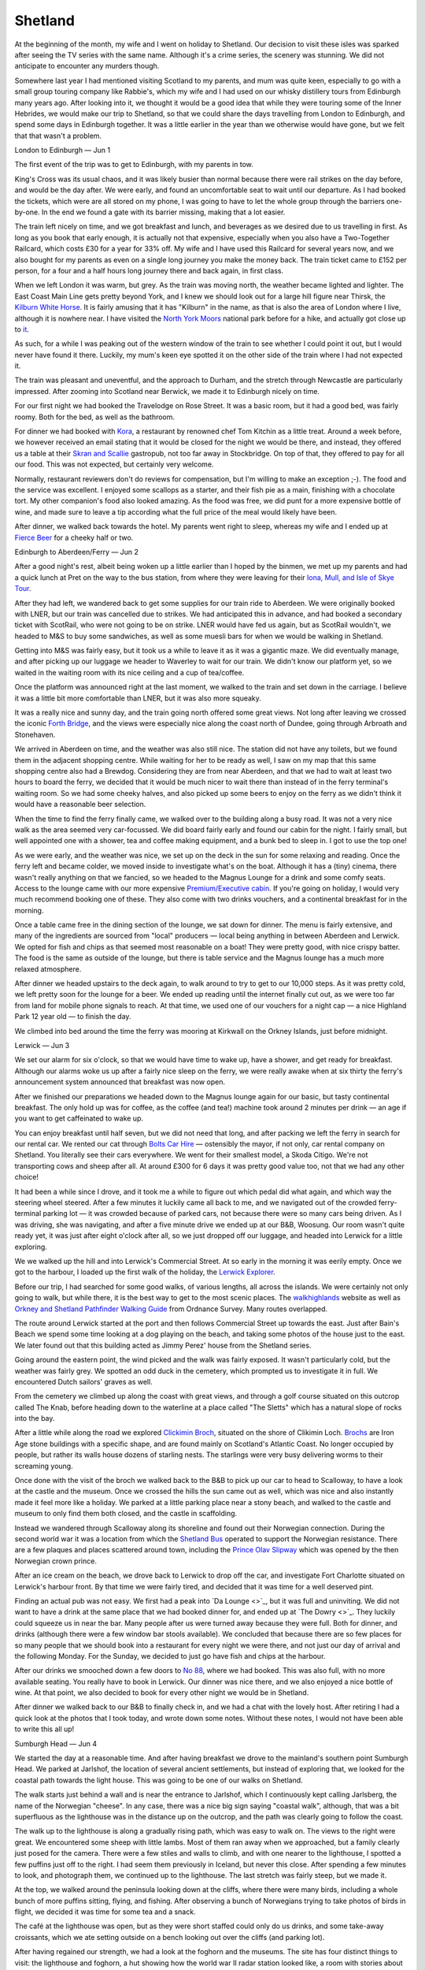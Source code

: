 Shetland
========

.. articleMetaData::
   :Where: London, UK
   :Date: 2023-06-20 09:15 Europe/London
   :Tags: blog, hiking, holiday, photography
   :Short: shetland

At the beginning of the month, my wife and I went on holiday to Shetland.
Our decision to visit these isles was sparked after seeing the TV series with the same
name. Although it's a crime series, the scenery was stunning. We did not
anticipate to encounter any murders though.

Somewhere last year I had mentioned visiting Scotland to my parents, and mum
was quite keen, especially to go with a small group touring company like
Rabbie's, which my wife and I had used on our whisky distillery tours from
Edinburgh many years ago. After looking into it, we thought it would be a good
idea that while they were touring some of the Inner Hebrides, we would make
our trip to Shetland, so that we could share the days travelling from London to
Edinburgh, and spend some days in Edinburgh together. It was a little earlier in the
year than we otherwise would have gone, but we felt that that wasn't a
problem.


London to Edinburgh — Jun 1

The first event of the trip was to get to Edinburgh, with my parents in tow.

King's Cross was its usual chaos, and it was likely 
busier than normal because there were rail strikes on the day before, and
would be the day after. We were early, and found an uncomfortable seat to wait
until our departure. As I had booked the tickets, which were are all stored on
my phone, I was going to have to let the whole group through the barriers
one-by-one. In the end we found a gate with its barrier missing, making that a
lot easier.

The train left nicely on time, and we got breakfast and lunch, and beverages
as we desired due to us travelling in first. As long as you book that early
enough, it is actually not that expensive, especially when you also have a
Two-Together Railcard, which costs £30 for a year for 33% off. My wife and I
have used this Railcard for several years now, and we also
bought for my parents as even on a single long journey you make the money
back. The train ticket came to £152 per person, for a four and a half
hours long journey there and back again, in first class.

When we left London it was warm, but grey. As the train was moving north, the
weather became lighted and lighter. The East Coast Main Line gets pretty
beyond York, and I knew we should look out for a large hill figure near
Thirsk, the `Kilburn White Horse
<https://en.wikipedia.org/wiki/Kilburn_White_Horse>`_. It is fairly amusing
that it has "Kilburn" in the name, as that is also the area of London where I
live, although it is nowhere near. I have visited the `North York Moors
<https://en.wikipedia.org/wiki/North_York_Moors>`_ national park before for a
hike, and actually got close up to `it
<https://www.flickr.com/photos/derickrethans/7720741122/in/photolist-FHkD2b-cLfPmf>`_.

As such, for a while I was peaking out of the western window of the train to
see whether I could point it out, but I would never have found it there.
Luckily, my mum's keen eye spotted it on the other side of the train where I
had not expected it. 

The train was pleasant and uneventful, and the approach to Durham, and the
stretch through Newcastle are particularly impressed. After zooming into
Scotland near Berwick, we made it to Edinburgh nicely on time.

For our first night we had booked the Travelodge on Rose Street. It was a
basic room, but it had a good bed, was fairly roomy. Both for the bed, as well
as the bathroom.

For dinner we had booked with `Kora <https://korabytk.com/>`_, a restaurant by
renowned chef Tom Kitchin as a little treat. Around a week before, we however
received an email stating that it would be closed for the night we would be
there, and instead, they offered us a table at their `Skran and Scallie
<https://scranandscallie.com/>`_ gastropub, not too far away in Stockbridge.
On top of that, they offered to pay for all our food. This was not
expected, but certainly very welcome.

Normally, restaurant reviewers don't do reviews for compensation, but I'm
willing to make an exception ;-). The food and the service was excellent.
I enjoyed some scallops as a starter, and their fish pie as a main, finishing
with a chocolate tort. My other companion's food also looked amazing. As the
food was free, we did punt for a more expensive bottle of wine, and made sure
to leave a tip according what the full price of the meal would likely have
been.

After dinner, we walked back towards the hotel. My parents went right to
sleep, whereas my wife and I ended up at `Fierce Beer
<https://www.fiercebeer.com/bars/edinburgh-bar>`_ for a cheeky half or two.



Edinburgh to Aberdeen/Ferry — Jun 2

After a good night's rest, albeit being woken up a little earlier than I hoped
by the binmen, we met up my parents and had a quick lunch at Pret on the way
to the bus station, from where they were leaving for their `Iona, Mull, and
Isle of Skye Tour
<https://www.rabbies.com/en/scotland-tours/from-edinburgh/5-6-day-tours/iona-mull-the-Isle-of-skye-5-day-tour>`_.

After they had left, we wandered back to get some supplies for our train ride
to Aberdeen. We were originally booked with LNER, but our train was cancelled
due to strikes. We had anticipated this in advance, and had booked a secondary
ticket with ScotRail, who were not going to be on strike. LNER would have fed
us again, but as ScotRail wouldn't, we headed to M&S to buy some sandwiches,
as well as some muesli bars for when we would be walking in Shetland.

Getting into M&S was fairly easy, but it took us a while to leave it as it was
a gigantic maze. We did eventually manage, and after picking up our luggage we
header to Waverley to wait for our train. We didn't know our platform yet, so
we waited in the waiting room with its nice ceiling and a cup of tea/coffee.

Once the platform was announced right at the last moment, we walked to the
train and set down in the carriage. I believe it was a little bit more
comfortable than LNER, but it was also more squeaky.

It was a really nice and sunny day, and the train going north offered some
great views. Not long after leaving we crossed the iconic `Forth Bridge
<https://en.wikipedia.org/wiki/Forth_Bridge>`_, and the views were especially
nice along the coast north of Dundee, going through Arbroath and Stonehaven.

We arrived in Aberdeen on time, and the weather was also still nice. The
station did not have any toilets, but we found them in the adjacent shopping
centre. While waiting for her to be ready as well, I saw on my map that this
same shopping centre also had a Brewdog. Considering they are from near
Aberdeen, and that we had to wait at least two hours to board the ferry, we
decided that it would be much nicer to wait there than instead of in the ferry
terminal's waiting room. So we had some cheeky halves, and also picked up some
beers to enjoy on the ferry as we didn't think it would have a reasonable beer
selection.

When the time to find the ferry finally came, we walked over to the building
along a busy road. It was not a very nice walk as the area seemed very
car-focussed. We did board fairly early and found our cabin for the night. I
fairly small, but well appointed one with a shower, tea and coffee making
equipment, and a bunk bed to sleep in. I got to use the top one!

As we were early, and the weather was nice, we set up on the deck in the sun
for some relaxing and reading. Once the ferry left and became colder, we moved
inside to investigate what's on the boat. Although it has a (tiny) cinema,
there wasn't really anything on that we fancied, so we headed to the Magnus
Lounge for a drink and some comfy seats. Access to the lounge came with our
more expensive `Premium/Executive cabin
<https://www.northlinkferries.co.uk/the-journey/accommodation/>`_. If you're
going on holiday, I would very much recommend booking one of these. They also
come with two drinks vouchers, and a continental breakfast for in the morning.

Once a table came free in the dining section of the lounge, we sat down for
dinner. The menu is fairly extensive, and many of the ingredients are sourced
from "local" producers — local being anything in between Aberdeen and Lerwick.
We opted for fish and chips as that seemed most reasonable on a boat! They
were pretty good, with nice crispy batter. The food is the same as outside of
the lounge, but there is table service and the Magnus lounge has a much more
relaxed atmosphere.

After dinner we headed upstairs to the deck again, to walk around to try to
get to our 10,000 steps. As it was pretty cold, we left pretty soon for the
lounge for a beer. We ended up reading until the internet finally cut out, as
we were too far from land for mobile phone signals to reach. At that time, we
used one of our vouchers for a night cap — a nice Highland Park 12 year old —
to finish the day.

We climbed into bed around the time the ferry was mooring at Kirkwall on the
Orkney Islands, just before midnight.


Lerwick — Jun 3

We set our alarm for six o'clock, so that we would have time to wake up, have
a shower, and get ready for breakfast. Although our alarms woke us up after a
fairly nice sleep on the ferry, we were really awake when at six thirty the
ferry's announcement system announced that breakfast was now open. 

After we finished our preparations we headed down to the Magnus lounge again
for our basic, but tasty continental breakfast. The only hold up was for
coffee, as the coffee (and tea!) machine took around 2 minutes per drink — an
age if you want to get caffeinated to wake up.

You can enjoy breakfast until half seven, but we did not need that long, and
after packing we left the ferry in search for our rental car. We rented our
cat through `Bolts Car Hire <https://www.boltscarhire.co.uk/car-hire>`_ —
ostensibly the mayor, if not only, car rental company on Shetland. You
literally see their cars everywhere. We went for their smallest model, a Skoda
Citigo. We're not transporting cows and sheep after all. At around £300 for 6
days it was pretty good value too, not that we had any other choice!

It had been a while since I drove, and it took me a while to figure out which
pedal did what again, and which way the steering wheel steered. After a few
minutes it luckily came all back to me, and we navigated out of the crowded
ferry-terminal parking lot — it was crowded because of parked cars, not
because there were so many cars being driven. As I was driving, she was
navigating, and after a five minute drive we ended up at our B&B, Woosung. Our
room wasn't quite ready yet, it was just after eight o'clock after all, so we
just dropped off our luggage, and headed into Lerwick for a little exploring.

.. caroussel::
   :name: lerwick
   :directory: https://derickrethans-blog-photos.s3.eu-west-2.amazonaws.com/
   :d516869: Lerwick Harbour
   :d516872: Jimmy's Hus

We we walked up the hill and into Lerwick's Commercial Street. At so early in
the morning it was eerily empty. Once we got to the harbour, I loaded up the
first walk of the holiday, the `Lerwick Explorer
<https://www.walkhighlands.co.uk/shetland/lerwick-explorer.shtml>`_.

Before our trip, I had searched for some good walks, of various lengths, all
across the islands. We were certainly not only going to walk, but while there,
it is the best way to get to the most scenic places. The `walkhighlands
<https://www.walkhighlands.co.uk/>`_ website as well as `Orkney and Shetland
Pathfinder Walking Guide <https://amzn.to/3D6dd3n>`_ from Ordnance Survey.
Many routes overlapped.

The route around Lerwick started at the port and then follows Commercial
Street up towards the east. Just after Bain's Beach we spend some time looking
at a dog playing on the beach, and taking some photos of the house just to the
east. We later found out that this building acted as Jimmy Perez' house from
the Shetland series.

Going around the eastern point, the wind picked and the walk was fairly
exposed. It wasn't particularly cold, but the weather was fairly grey. We
spotted an odd duck in the cemetery, which prompted us to investigate it in
full. We encountered Dutch sailors' graves as well. 

From the cemetery we climbed up along the coast with great views, and through
a golf course situated on this outcrop called The Knab, before heading down to
the waterline at a place called "The Sletts" which has a natural slope of
rocks into the bay.

After a little while along the road we explored `Clickimin Broch
<https://en.wikipedia.org/wiki/Broch_of_Clickimin>`_, situated on the shore of
Clikimin Loch. `Brochs <https://en.wikipedia.org/wiki/Broch>`_ are Iron Age
stone buildings with a specific shape, and are found mainly on Scotland's
Atlantic Coast. No longer occupied by people, but rather its walls house
dozens of starling nests. The starlings were very busy delivering worms to
their screaming young.

Once done with the visit of the broch we walked back to the B&B to pick up our
car to head to Scalloway, to have a look at the castle and the museum. Once we
crossed the hills the sun came out as well, which was nice and also instantly
made it feel more like a holiday. We parked at a little parking place near a
stony beach, and walked to the castle and museum to only find them both
closed, and the castle in scaffolding.

Instead we wandered through Scalloway along its shoreline and found out their
Norwegian connection. During the second world war it was a location from which
the `Shetland Bus <https://en.wikipedia.org/wiki/Shetland_bus>`_ operated to
support the Norwegian resistance. There are a few plaques and places scattered
around town, including the `Prince Olav Slipway
<https://www.scallowaymuseum.org/blog/historic-prince-olav-slipway-to-be-reconstructed-in-scalloway-as-wartime-exhibit>`_
which was opened by the then Norwegian crown prince.

After an ice cream on the beach, we drove back to Lerwick to 
drop off the car, and investigate Fort Charlotte situated on Lerwick's
harbour front. By that time we were fairly tired, and decided that it was time
for a well deserved pint.

Finding an actual pub was not easy. We first had a peak into `Da Lounge <>`_,
but it was full and uninviting. We did not want to have a drink at the same
place that we had booked dinner for, and ended up at `The Dowry <>`_. They
luckily could squeeze us in near the bar. Many people after us were turned
away because they were full. Both for dinner, and drinks (although there were
a few window bar stools available). We concluded that because there are so few
places for so many people that we should book into a restaurant for every
night we were there, and not just our day of arrival and the following Monday.
For the Sunday, we decided to just go have fish and chips at the harbour.

After our drinks we smooched down a few doors to `No 88
<https://www.no88shetland.com/>`_, where we had booked.
This was also full, with no more available seating. You really have to book in
Lerwick. Our dinner was nice there, and we also enjoyed a nice bottle of wine.
At that point, we also decided to book for every other night we would be in
Shetland.

After dinner we walked back to our B&B to finally check in, and we had a chat
with the lovely host. After retiring I had a quick look at the photos that I
took today, and wrote down some notes. Without these notes, I would not have
been able to write this all up!


Sumburgh Head — Jun 4

We started the day at a reasonable time. And after having breakfast we drove
to the mainland's southern point Sumburgh Head. We parked at Jarlshof, the
location of several ancient settlements, but instead of exploring that, we
looked for the coastal path towards the light house. This was going to be one
of our walks on Shetland.

The walk starts just behind a wall and is near the entrance to Jarlshof, which
I continuously kept calling Jarlsberg, the name of the Norwegian "cheese". In
any case, there was a nice big sign saying "coastal walk", although, that was
a bit superfluous as the lighthouse was in the distance up on the outcrop, and
the path was clearly going to follow the coast.

The walk up to the lighthouse is along a gradually rising path, which was easy
to walk on. The views to the right were great. We encountered some sheep with
little lambs. Most of them ran away when we approached, but a family clearly
just posed for the camera. There were a few stiles and walls to climb, and
with one nearer to the lighthouse, I spotted a few puffins just off to the
right. I had seem them previously in Iceland, but never this close. After
spending a few minutes to look, and photograph them, we continued up to the
lighthouse. The last stretch was fairly steep, but we made it.

At the top, we walked around the peninsula looking down at the cliffs, where
there were many birds, including a whole bunch of more puffins sitting,
flying, and fishing. After observing a bunch of Norwegians trying to take
photos of birds in flight, we decided it was time for some tea and a snack.

The café at the lighthouse was open, but as they were short staffed could only
do us drinks, and some take-away croissants, which we ate setting outside on a
bench looking out over the cliffs (and parking lot).

After having regained our strength, we had a look at the foghorn and the
museums. The site has four distinct things to visit: the lighthouse and
foghorn, a hut showing how the world war II radar station looked like, a room
with stories about all the lighthouse keepers, and a museum about the local
marine life, including explanations of the warm water due to the gulf stream,
and the recent decline in bird populations.

Once we were done with the museums we continued our walk back to Jarlshof,
first by going down a little bit before going up again to go over the local
hill, which had some views over the headland with the lighthouse. On the other
side of the hill we had a good view over Shetland's main airport.

Back at where we started our walk, we had a look at the Jarlshof site. They
provided a free audio tour with the ticket, which guided us through the many
stages of settlement on the site. From the Iron Age broch and wheelhouses,
through Viking settlers, and finishing as a Scottish Laird's home. The site is
very complex and well worth spending some time exploring.

Once we were done it was still fairly early and we intended to explode the
south mainland as much as we could. Online I had found out about the Red Pool
of Virkie, a specific pool of water near the coast that turns very red every
summer
due to the decomposition of sea algae. It was a little drive away along a single
track road, and we parked our car on the side of the road. There wasn't a lot
of space, but I don't think we were in anybody's way.

The walk to the pool was through fields of sheep and sheep dung, with plenty
of stiles. By having to go over so many, our technique for using them
improved. After about 20 minutes we got to the pool, and although I had
expected it to not be very red yet as it was earlier in the year, we were
happily surprised by being it very clearly so. There was also a nice rock arch
nearby.

We walked back to the car and then drove to `St. Ninian's Isle
<https://en.wikipedia.org/wiki/St_Ninian%27s_Isle>`_ along another single
track road. To get to the island you walk over the beach, but there is sea on
both sides! This kind of formation is a `tombolo
<https://en.wikipedia.org/wiki/Tombolo>`_, and there are not very many of
these. We did not walk around the whole island, but did trek up to the ruined
chapel on top of the hill. The hike up was a little taxing due to the sandy
nature of the path. There were some good views from there, although it was
raining a little.

Once we were done, we were ready for dinner and drove back to Lerwick to drop
of the car, and walked to the fish and chips place on the harbour side that we
spotted earlier. To our surprise, it was closed. As a matter of fact, nearly
all restaurants were closed, or fully booked. We ended up at the Golden Couch,
a restaurant serving nearly every Asian cuisine that you can think off. It was
nothing spectacular, but still pretty decent. And the only option.

Back at the B&B after dinner, I spent out the ferry reservations for our
drive to Unst on Wednesday. (*&F(*AS&DF


Noss Boat Tour — Jun 5th

- Buying deodorant at Boots, and gloves.
- Three shops for gloves. Bought half fingers only instead of ones without
  tips at all. Great success.
- Tea @ Café C'est La Vie, with waiting to be seated, more cafe space needed.
- Seal in the harbour while waiting for the boat to leave.
- Many many birds.
- Trip to Scalloway museum, where we found out that 1 hour is too short for a
  visit.
- Redress at B&B to go out for dinner.
- Catch last table for drinks at The Dowry, which had to turn many people away
  as they were the only open place besides the Golden Coach.
- We could get seated early for dinner, which we had booked. The food (Duck
  Confit, and burger) were good, but the service was a little OK.
- We had two more Lerwick beers in a bottle.
- Little stroll after dinner along the Knab to get to our 10 000 steps, which
  I still didn't quite manage to hit.
- Now 100s of photos to process from our boat trip.
- Finishing at the B&B with a lovely NEIPA that we bought at BrewDog in
  Aberdeen.

Eshaness Cliff Walk — Jun 6th

- Breakfast alone, with a haggis slice
- Drive to Eshaness:
  - Single track in places
  - Slow car in front
  - Hearse
  - Car on fire
- Start walk at the light house, and spend lots of time at the start for
  photos. First along cliffs, with dried up waterfall, and hole to the sea,
  with many sheep.
- Then inland section along road, startled two barking docs, along paved road
  to Tangwick Haa museum for tea, biscuits, and a look around. There was also
  a lost lamb.
- Back walking along the coast, where we spotted seals, and Dore Holm
  formation.
- There was a viking statue near an abandoned house, and then we had to walk
  back up the hill to the lighthouse.
- We missed the time for Lerwick Brewery time opening, but decided to try on
  our last day.
- We redressed and took the ferry to Bressay at a slightly earlier time than
  we expected. We had excellent food and wine at the Bressay House Hotel. We
  retired to their "whisky room" for a digestive where we chatted with some
  germans about birds, puffins, and otters, and where we and they saw them. We
  followed them to the ferry which we thought went at 8pm, but when we got
  there after a short walk from the hotel, we realised it was a 30 minute
  wait.
- We walked back to the hotel to have another tasty whisky instead, before
  meeting the Germans still waiting for the ferry leaving at 8:15pm.
- Back at the B&B we enjoyed another lovely beer, a La Trappe/BrewDog
  collaboration that we also bought in Aberdeen.

Hermaness Nature Reserver — Jun 7th

- I forgot to wear my walking trainers
- Woke up early to drive to the ferry to Yell. We were early and got on an
  earlier ferry, unbooked, but we lost the made up time again waiting for the
  ferry to Unst. The last part driving to the nature reserve was very narrow,
  and fairly scary to drive.
- After a loo break, we marched to the top along the board walks as the
  weather was being damp and grey.
- From the top we walked the 1km to the gannet colony, and entertained a group
  of four people whom we showed the virtues of our binoculars and hero clips.
- The colony itself was amazing and we spotted puffins too. There were also
  sheep and lambs defying the "Weak Cliff" signs.
- The walk was easy
  going, with a soft springy surface — even in my normal trainers.
- We walked back to the top and then descended the path towards the Muckla
  Flugga lighthouse, and the most northern place in the United Kingdom. That
  was a steep path down, and we were not looking forwards to have to do the
  same in reverse. She was particularly grumpy about this prospect.
- The lighthouse was a great vista and we passed a few more bird colonies too.
  At the vantage point, we decided that instead of going back along the path
  that we'd come here on, we'd go straight up over Hermansess Hill. This
  looked much easier on paper, and ended up being an excellent choice. Across
  the moorland down to the parking over easy soil and more broadwalk, we also
  saw several skua's.
- When we got to the parking place at around 14:30, we figured we had some
  time before our booked ferry left for Yell at 16:45, so we did a few more
  things.
- First we visited the Shetland Reel Gin distillery, on the site of the old
  Saxa Vord army base. This location is also soon going to be the new UK space
  port. After tasting (not me, I was driving), and buying some gin, we
  continued towards the ferry, stopping at the viking longhouse/ship, and the
  Unst (Bobby's) Bus Shelter.
- We got to the ferry easy and because we had such a tiny car, we got on the
  16:00 ferry, and we also made it early on the ferry to the mainland because
  the small car, arriving at Lerwick around 18:00.
- Before dinner, we had a beer at the Dowry, and then a meal at Da Steakhouse.
  Haggis bonbons / steak for me, and scone/steak + scallops for her.
- After dinner we went to Tesco to pick up tonic to enjoy a g'n't at the B&B,
  with some of the gin we bought earlier. On the walk back, the sun finally
  came out and we took some photos.
- After the g'n't it was time for bed.

South Mainland, and Travel to Aberdeen — Jun 8th

- Up not so early, as it was a long day yesterday.
- Breakfast chat with some germans also holidaying, giving them some puffin
  watching trips.
- After paying the B&B host £100 too much, we packed up, and put everything in
  the car.
- We drove to Sumburgh Head to buy our souvenir fridge magnet. The road up was
  narrow, and the parking was dodgy.
- There were two puffins on the walk up on a ledge, looking cute, which I also
  pointed out to a tour on the way down back to the car.
- The Croft House Museum, not far away, which we booked for noon. Here a
  lovely man told stories about the house, and how people lived there, despite
  the Laird's grasp, and of the crofter's Act.
- We walked to the water mill and continued along the coast to a waterfall,
  which turned out dry. While photographing birds, we got a herd of curious
  cows. I was wearing my normal trainers again, which was fine as the ground
  was dry and not rocky.
- We drove back to Lerwick for fuel, and contiued to visit the Shetland Museum
  for cafe and a visit. There I noticed when getting out of the car that my
  phone was missing. After a frantic search, we drove back to the fuel stop to
  find out that somebody had handed it in.
- We had coffee and tasty cake, but decided not to visit the museum. The
  lunches looked good here too.
- Instead we wanted to
  drop off the car and then have a few beers at the Lerwick Brewery, which was
  just across the street. Except that it wasn't, so we had to wait at the
  terminal as we handed our car keys in already.
- We boarded the ferry at 5, after which she walked circles on the deck again
  to get to the 10 000 steps while I was taking some photos.
- We had a lovely cabin with two singles and no bunk bed.
- We watched Lerwick slide away when the ferry left port
  the ferry left
- We ate fish & chips on the ferry, back in the Magnus Lounge.
- Beers in the bar, from Lerwick and Orkney, and we finished with a whisky.

Afternoon in Edinburgh — Jun 10th

- We woke up early on the ferry at 6, where we were woken up by the boat's
  announcements.
- Continental breakfast on the ferry, and left at 7:30.
- The train station in Aberdeen has no cafeé, but the close-by shopping centre
  has several. We camped out at Black Sheep until our train was announced at
  just before 10.
- The train was LNER this time, and we got fed.
- In Edinburgh we went to the hotel to check in (Angels' Share) and missed the
  senior Rethanses which were meeting us at the station.
- We were too late to see things after a light lunch at the hotel, including
  the Royal Yaught Brittannia.
- We and dad had whiskies at the Black Cat, of which one of them glasses I
  knocked over.
- After a beer, we picked up mamma rethans to walk to the restaurant as I
  though it was far away.
- It turned out to be near, and "Grazing by XXX" turned out to be inside the
  Waldorf Astoria. A bit posher than we expected, but it was good and fairly
  reasonably priced. We were underdressed though.
- After making my steps through twilight Edinburgh, we finished with a few
  drinks in the hotel; first in the bar, and then in the lobby once the band
  got playing too loud. Then sleep.

Travel Home to London — Jun 11st

- A lazy ish morning with great breakfast at the hotel.
- We arrive early at Waverley to wait for the train. I ate too much and had a
  train beer.
- Back in London, we walked to the Red Pepper for pizza and pasta.
